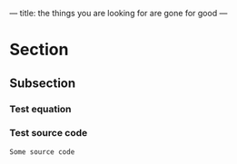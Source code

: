 ---
title: the things you are looking for are gone for good
---
* Section
** Subsection

*** Test equation
\begin{equation}
\sum_{i=0}^{n} i^2 = \frac{n(n+1)(2n + 1)}{6}
\end{equation}

*** Test source code
#+BEGIN_SRC
Some source code
#+END_SRC
